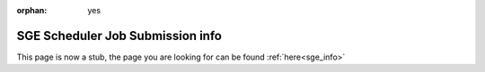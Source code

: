 :orphan: yes
SGE Scheduler Job Submission info
=================================
.. raw:: html

    <meta http-equiv="refresh" content="0; URL=../decommissioned/sharc/sge.html" />

This page is now a stub, the page you are looking for can be found :ref:`here<sge_info>`
